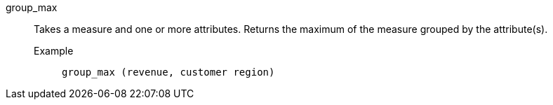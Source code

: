 [#group_max]
group_max::
  Takes a measure and one or more attributes. Returns the maximum of the measure grouped by the attribute(s).
Example;;
+
----
group_max (revenue, customer region)
----
